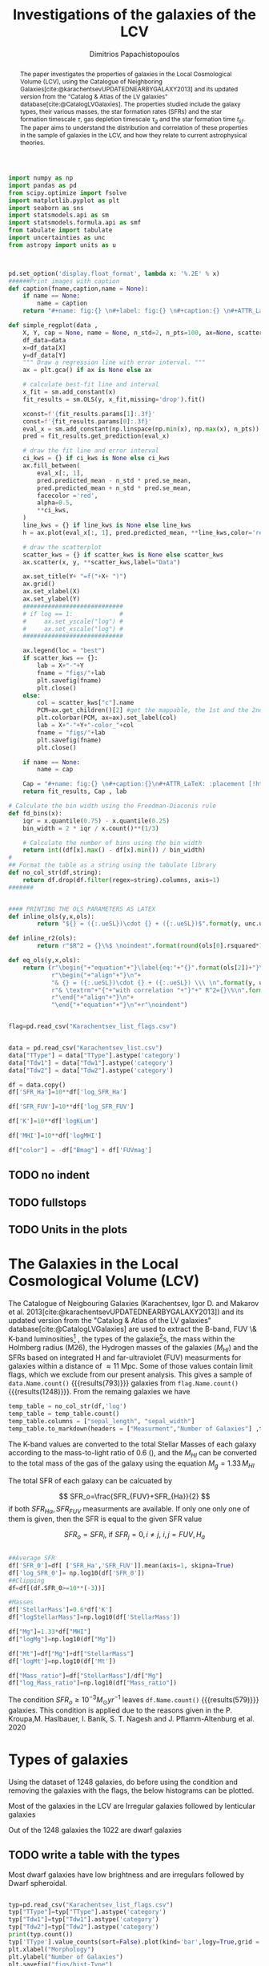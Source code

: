 #+title:Investigations of the galaxies of the LCV
#+author: Dimitrios Papachistopoulos
#+PROPERTY: header-args :lang python :eval python :exports results :tangle final.py :results value drawer :session main

:latex_prop:
#+OPTIONS: toc:nil
#+LaTeX_CLASS_OPTIONS: [a4paper,twocolumn]
#+LaTeX_HEADER: \usepackage{breakcites}
#+LaTeX_HEADER: \usepackage{paralist}
#+LaTeX_HEADER: \usepackage{amsmath}
#+LaTeX_HEADER: \usepackage{biblatex}
#+LaTeX_HEADER: \usepackage{hyperref}
#+LaTeX_HEADER: \usepackage{graphicx}
#+LaTeX_HEADER: \usepackage{caption}
#+LaTeX_HEADER: \usepackage{booktabs}
#+LaTeX_HEADER: \usepackage[T1]{fontenc}
#+LaTeX_HEADER: \usepackage{tgbonum}
#+LaTeX_HEADER: \let\itemize\compactitem
#+LaTeX_HEADER: \let\description\compactdesc
#+LaTeX_HEADER: \let\enumerate\compactenum
#+OPTIONS: tex:imagemagick
#+bibliography:./bibl/bibliography/bibliography.bib
:end:

#+begin_src python :results none
import numpy as np
import pandas as pd
from scipy.optimize import fsolve
import matplotlib.pyplot as plt
import seaborn as sns
import statsmodels.api as sm
import statsmodels.formula.api as smf
from tabulate import tabulate
import uncertainties as unc
from astropy import units as u



pd.set_option('display.float_format', lambda x: '%.2E' % x)
######Print images with caption
def caption(fname,caption,name = None):
    if name == None:
        name = caption
    return "#+name: fig:{} \n#+label: fig:{} \n#+caption:{} \n#+ATTR_LaTeX: :placement [!htpb]\n[[./{}.png]]".format(caption,name,name,fname)

def simple_regplot(data ,
    X, Y, cap = None, name = None, n_std=2, n_pts=100, ax=None, scatter_kws=None, line_kws=None, ci_kws=None):
    df_data=data
    x=df_data[X]
    y=df_data[Y]
    """ Draw a regression line with error interval. """
    ax = plt.gca() if ax is None else ax

    # calculate best-fit line and interval
    x_fit = sm.add_constant(x)
    fit_results = sm.OLS(y, x_fit,missing='drop').fit()

    xconst=f'{fit_results.params[1]:.3f}'
    const=f'{fit_results.params[0]:.3f}'
    eval_x = sm.add_constant(np.linspace(np.min(x), np.max(x), n_pts))
    pred = fit_results.get_prediction(eval_x)

    # draw the fit line and error interval
    ci_kws = {} if ci_kws is None else ci_kws
    ax.fill_between(
        eval_x[:, 1],
        pred.predicted_mean - n_std * pred.se_mean,
        pred.predicted_mean + n_std * pred.se_mean,
        facecolor ='red',
        alpha=0.5,
        ,**ci_kws,
    )
    line_kws = {} if line_kws is None else line_kws
    h = ax.plot(eval_x[:, 1], pred.predicted_mean, **line_kws,color='red',linestyle='dashed',label= Y+"="+xconst+X+"+"+const)

    # draw the scatterplot
    scatter_kws = {} if scatter_kws is None else scatter_kws
    ax.scatter(x, y, **scatter_kws,label="Data")

    ax.set_title(Y+ "=f("+X+ ")")
    ax.grid()
    ax.set_xlabel(X)
    ax.set_ylabel(Y)
    ############################
    # if log == 1:             #
    #     ax.set_yscale("log") #
    #     ax.set_xscale("log") #
    ############################

    ax.legend(loc = "best")
    if scatter_kws == {}:
        lab = X+"-"+Y
        fname = "figs/"+lab
        plt.savefig(fname)
        plt.close()
    else:
        col = scatter_kws["c"].name
        PCM=ax.get_children()[2] #get the mappable, the 1st and the 2nd are the x and y axes
        plt.colorbar(PCM, ax=ax).set_label(col)
        lab = X+"-"+Y+"-color_"+col
        fname = "figs/"+lab
        plt.savefig(fname)
        plt.close()

    if name == None:
        name = cap

    Cap = "#+name: fig:{} \n#+caption:{}\n#+ATTR_LaTeX: :placement [!htpb] \n[[./{}.png]]".format(name,cap,fname)
    return fit_results, Cap , lab

# Calculate the bin width using the Freedman-Diaconis rule
def fd_bins(x):
    iqr = x.quantile(0.75) - x.quantile(0.25)
    bin_width = 2 * iqr / x.count()**(1/3)

    # Calculate the number of bins using the bin width
    return int((df[x].max() - df[x].min()) / bin_width)
#
## Format the table as a string using the tabulate library
def no_col_str(df,string):
    return df.drop(df.filter(regex=string).columns, axis=1)
#######


#### PRINTING THE OLS PARAMETERS AS LATEX
def inline_ols(y,x,ols):
        return "${} = ({:.ueSL})\cdot {} + ({:.ueSL})$".format(y, unc.ufloat(ols[0].params[1], ols[0].bse[1]), x, unc.ufloat(ols[0].params[0], ols[0].bse[0]))

def inline_r2(ols):
        return r"$R^2 = {}\%$ \noindent".format(round(ols[0].rsquared*100))

def eq_ols(y,x,ols):
    return (r"\begin{"+"equation"+"}\label{eq:"+"{}".format(ols[2])+"}\n"+
            r"\begin{"+"align"+"}\n"+
            "& {} = ({:.ueSL})\cdot {} + ({:.ueSL}) \\\ \n".format(y, unc.ufloat(ols[0].params[1], ols[0].bse[1]), x, unc.ufloat(ols[0].params[0], ols[0].bse[0]))+
            r"& \textrm"+"{"+"with correlation "+"}"+" R^2={}\%\n".format(round(ols[0].rsquared*100))+
            r"\end{"+"align"+"}\n"+
            "\end{"+"equation"+"}\n"+r"\noindent")
#+end_src


#+begin_src python :results none

flag=pd.read_csv("Karachentsev_list_flags.csv")


data = pd.read_csv("Karachentsev_list.csv")
data["TType"] = data["TType"].astype('category')
data["Tdw1"] = data["Tdw1"].astype('category')
data["Tdw2"] = data["Tdw2"].astype('category')

df = data.copy()
df['SFR_Ha']=10**df['log_SFR_Ha']

df['SFR_FUV']=10**df['log_SFR_FUV']

df['K']=10**df['logKLum']

df['MHI']=10**df['logMHI']

df["color"] = -df["Bmag"] + df['FUVmag']
#+end_src
** TODO no indent
** TODO fullstops
** TODO Units in the plots

#+begin_abstract
The paper investigates the properties of galaxies in the Local Cosmological Volume (LCV), using the Catalogue of Neighboring Galaxies[cite:@karachentsevUPDATEDNEARBYGALAXY2013] and its updated version from the "Catalog & Atlas of the LV galaxies" database[cite:@CatalogLVGalaxies]. The properties studied include the galaxy types, their various masses, the star formation rates (SFRs) and the star formation timescale $\tau$, gas depletion timescale $\tau_g$ and the star formation time $t_{sf}$. The paper aims to understand the distribution and correlation of these properties in the sample of galaxies in the LCV, and how they relate to current astrophysical theories.
#+end_abstract

* The Galaxies in the Local Cosmological Volume (LCV)

The Catalogue of Neigbouring Galaxies (Karachentsev, Igor D. and Makarov  et al. 2013[cite:@karachentsevUPDATEDNEARBYGALAXY2013]) and its updated version from the "Catalog & Atlas of the LV galaxies" database[cite:@CatalogLVGalaxies]  are used to extract the B-band, FUV \& K-band luminosities[fn:2] , the types of the galaxie[fn:1]s, the mass within the Holmberg radius (M26), the Hydrogen masses of the galaxies ($M_{HI}$) and the SFRs based on integrated  H and far-ultraviolet (FUV) measurments for galaxies within a distance of $\approx 11$ Mpc. Some of those values contain limit flags, which we exclude from our present analysis. This gives a sample of src_python[]{data.Name.count()} {{{results(793)}}} galaxies from src_python[]{flag.Name.count()} {{{results(1248)}}}. From the remaing galaxies we have

#+begin_src python
temp_table = no_col_str(df,'log')
temp_table = temp_table.count()
temp_table.columns = ["sepal_length", "sepal_width"]
temp_table.to_markdown(headers = ["Measurment","Number of Galaxies"] ,tablefmt= "orgtbl")
#+end_src

#+RESULTS:
:results:
| Measurment | Number of Galaxies |
|------------+--------------------|
| Name       |                793 |
| FUVmag     |                687 |
| TType      |                793 |
| Tdw1       |                580 |
| Tdw2       |                568 |
| Bmag       |                790 |
| SFR_Ha     |                566 |
| SFR_FUV    |                688 |
| K          |                789 |
| MHI        |                643 |
| color      |                686 |
:end:


The K-band values are converted to the total Stellar Masses of each galaxy according to the mass-to-light ratio of 0.6 (\cite{lelliSPARCMASSMODELS2016}), and the $M_{HI}$ can be converted to the total mass of the gas of the galaxy using the equation $M_g=1.33\,M_{HI}$

The total SFR of each galaxy can be calcuated by

$$
    SFR_o=\frac{SFR_{FUV}+SFR_{Ha}}{2}
$$
\noindent
if both $SFR_{H\alpha},SFR_{FUV}$ measurments are available. If only one only one of them is given, then the SFR is equal to the given SFR value


$$
    SFR_o=SFR_i,\ \text{if } SFR_j=0,i\neq j,\ i,j=FUV, H_a
$$

#+begin_src python :results none

##Average SFR
df['SFR_0']=df[ ['SFR_Ha','SFR_FUV']].mean(axis=1, skipna=True)
df['log_SFR_0']= np.log10(df['SFR_0'])
##Clipping
df=df[(df.SFR_0>=10**(-3))]

#Masses
df['StellarMass']=0.6*df['K']
df["logStellarMass"]=np.log10(df['StellarMass'])

df["Mg"]=1.33*df["MHI"]
df["logMg"]=np.log10(df["Mg"])

df["Mt"]=df["Mg"]+df["StellarMass"]
df['logMt']=np.log10(df['Mt'])

df["Mass_ratio"]=df["StellarMass"]/df["Mg"]
df["log_Mass_ratio"]=np.log10(df["Mass_ratio"])

#+end_src

The condition $SFR_o\geq 10^{-3}M_\odot yr^{-1}$ leaves src_python[]{df.Name.count()} {{{results(579)}}}
galaxies. This condition is applied due to the reasons given in the P. Kroupa,M. Haslbauer, I. Banik, S. T. Nagesh and J. Pflamm-Altenburg et al. 2020 \cite{kroupaConstraintsStarFormation2020}

* Types of galaxies

Using the dataset of 1248 galaxies, do before using the condition and removing the galaxies with the flags, the below histograms can be plotted.

Most of the galaxies in the LCV are Irregular galaxies followed by lenticular galaxies

Out of the 1248 galaxies the 1022 are dwarf galaxies

** TODO write a table with the types

Most dwarf galaxies have low brightness and are irregulars followed by Dwarf spheroidal.

#+begin_src python :results none

typ=pd.read_csv("Karachentsev_list_flags.csv")
typ["TType"]=typ["TType"].astype('category')
typ["Tdw1"]=typ["Tdw1"].astype('category')
typ["Tdw2"]=typ["Tdw2"].astype('category')
print(typ.count())
typ['TType'].value_counts(sort=False).plot(kind='bar',logy=True,grid = 'True')
plt.xlabel("Morphology")
plt.ylabel("Number of Galaxies")
plt.savefig("figs/hist-Type")
plt.close()
#+end_src
#+caption: The classification by de Vaucouleurs et al. (1991) is used for the morphology of the galaxies
#+name: Types of galaxies
[[./figs/hist-Type.png]]

#+begin_src python :results none
typ['Tdw1'].value_counts(sort=False).plot(kind='bar', logy=True,grid = 'True')
plt.xlabel("Dwarf galaxy morphology")
plt.ylabel("Number of Galaxies")
plt.savefig("figs/hist-Tdw1")
plt.close()

#+end_src
#+caption: Dwarf galaxy morphology
#+name: Types of dwarf galaxies
[[./figs/hist-Tdw1.png]]

#+begin_src python  :results none
typ['Tdw2'].value_counts(sort=False).plot(kind='bar', logy=True,grid = 'True')
plt.xlabel("Dwarf galaxy surface brightness morphology")
plt.ylabel("Number of Galaxies")
plt.savefig("figs/hist-Tdw2")
plt.close()
#+end_src
#+caption: Dwarf galaxy surface brightness morphology, where: H = high; N = normal; L = low; X = extremely low.
#+name: Types of dwarf galaxies brightness
[[./figs/hist-Tdw2.png]]


* Delayed-$\tau$ model

According to P. Kroupa et al. 2020[cite:@kroupaConstraintsStarFormation2020] current star formation rates of galaxies can be described by the 'delayed-$\tau$' model as


\begin{equation} \label{eq:SFR}
SFR_{0,del}=\frac{A_{del}xe^{-x}}{\tau},\text{ where } x=\frac{t_{sf}}{\tau}
\end{equation}

\noindent
where $\tau$ is the star formation time-scale,  $t_{sf}$ is the real time of star formation in a given galaxy and $A_{del}$ a normalization constant.

The average SFR is

\begin{equation}\label{eq:av_SFR-x}
\overline{SFR_{del}}=\frac{A_{del}}{t_{sf}}[1-(1+x)e^{-x}]
\end{equation}
and can also be defined by the present day stellar mass

\begin{equation}\label{eq:av_SFR M*}
    \overline{SFR}=\frac{\zeta M_*}{t_{sf}}
\end{equation}
where $\zeta$ accommodates for mass-loss through stella evolution and $\zeta\approx 1.3$

This is a system of 2 equations and 3 variables, since A_{del} has never been calculated

** Constant $t_{sf}$
The observed ages of galactic discs are $t_{sf}\approx 12$ Gyr[cite:@knoxSurveyCoolWhite1999], so assuming an approximation of $t_{sf}=12.5$ Gyr, the $\overline{SFR_{del}}$ can be calcuated, from the equation (\ref{eq:av_SFR M*}).

#+begin_src python :results none

###Constant tsf
dts=df.copy()
tsf=12.5*10**9
zeta=1.3

dts['av_SFR']=dts['StellarMass']*1.3/(12.5*10**9)
dts['log_av_SFR']=np.log10(dts['av_SFR'])

dts['ratio']=dts['av_SFR']/dts['SFR_0']
dts['log_ratio']=np.log10(dts['ratio'])

#+end_src

After that the equation of ratio



\begin{equation} \label{eq:ratio}
    \frac{\overline{SFR_{del}}}{SFR_{0,del}}=\frac{e^x-x-1}{x^2}
\end{equation}

can be solved numerically for $x$ and using the equations (\Ref{eq:SFR}) and (\Ref{eq:av_SFR-x}) the $A_{del}$ and $\tau$ of each galaxy are found.

#+begin_src python :results none
def sfrx(z):
    x =max(0,z)

    ratio=dts.loc[i]['ratio']

    #f=ratio-(np.exp(x)-np.abs(x)-1)/x**2
    f=ratio-(np.exp(x)-x-1)/x**2
    return f


for i in dts.index:
    #for i in dts.index:
    z = fsolve(sfrx,3.0)
    dts.at[i,'x_tsf']=(z)

dts["log_x_tsf"]=np.log10(dts["x_tsf"])
#+end_src

#+begin_src python
dts['tau']=tsf/dts['x_tsf']
dts["log_tau"]=np.log10(dts["tau"])

dts["A_tsf"]=dts["av_SFR"]*tsf/(1-(1+dts["x_tsf"])*np.exp(-dts['x_tsf']))
dts["log_A_tsf"] = np.log10(dts["A_tsf"])
dts[["A_tsf","tau","x_tsf"]].describe(include='all').round(3).to_markdown(tablefmt= "orgtbl")

#+end_src

#+RESULTS:
:results:
|       |       A_tsf |         tau | x_tsf |
|-------+-------------+-------------+-------|
| count |         578 |         579 |   579 |
| mean  | 2.24715e+12 | 1.08958e+11 | 1.853 |
| std   | 3.93675e+13 | 1.04132e+12 | 1.476 |
| min   | 2.47798e+07 | 1.93205e+09 | 0.001 |
| 25%   | 1.40573e+08 | 4.18098e+09 | 0.565 |
| 50%   | 6.83764e+08 | 7.79265e+09 | 1.604 |
| 75%   | 5.70379e+09 | 2.21327e+10 |  2.99 |
| max   | 9.10088e+14 | 2.23774e+13 |  6.47 |
:end:

#+begin_src python 
fname = "figs/x-A_tsf"
dts.plot(kind='scatter', x='x_tsf', y='A_tsf',c= "logMt")
plt.xscale('log')
plt.yscale('log')
plt.grid()
plt.savefig(fname)
plt.close()
caption(fname,"$A_{del} = f(x)$ for constant t_{sf}")
#+end_src

#+RESULTS:
:results:
#+name: fig:$A_{del} = f(x)$ for constant t_{sf}
#+label: fig:$A_{del} = f(x)$ for constant t_{sf}
#+caption:$A_{del} = f(x)$ for constant t_{sf}
#+ATTR_LaTeX: :placement [!htpb]
[[./figs/x-A_tsf.png]]
:end:

#+begin_src python
fname = "figs/T-A_tsf"
dts.plot(kind='scatter', x='tau', y="A_tsf", c= "logMt")
plt.xscale('log')
plt.yscale('log')
plt.savefig(fname)
plt.close()
caption(fname,r"$A_{del} = f(\tau)$ for constant t_{sf}")
#+end_src

#+RESULTS:
:results:
#+name: fig:$A_{del} = f(\tau)$ for constant t_{sf}
#+label: fig:$A_{del} = f(\tau)$ for constant t_{sf}
#+caption:$A_{del} = f(\tau)$ for constant t_{sf}
#+ATTR_LaTeX: :placement [!htpb]
[[./figs/T-A_tsf.png]]
:end:

#+begin_src python
A_tsf_Mt = simple_regplot(dts,"logMt","log_A_tsf",scatter_kws={"c": dts["x_tsf"]}, cap = r"Total Mass $M_t$ - $A_{del}|_{t_{sf}}$" ,name = "A_tsf_Mt")
A_tsf_Mt[1]

#+end_src

#+RESULTS:
:results:
#+name: fig:A_tsf_Mt
#+caption:Total Mass $M_t$ - $A_{del}|_{t_{sf}}$
#+ATTR_LaTeX: :placement [!htpb]
[[./figs/logMt-log_A_tsf-color_x_tsf.png]]
:end:
#+begin_src python
eq_ols("$log(A_{del}|_t_{sf})","$log(M_t)$",  A_tsf_Mt)
#+end_src

#+RESULTS:
:results:
\begin{equation}\label{eq:logMt-log_A_tsf-color_x_tsf}
\begin{align}
& $log(A_{del}|_t_{sf}) = (9.6(4) \times 10^{-1})\cdot $log(M_t)$ + (8(4) \times 10^{-1}) \\
& \textrm{with correlation } R^2=48\%
\end{align}
\end{equation}
\noindent
:end:

** Constant $\tau$

#+begin_src python :results none

###Constant tau
dtau=df.copy()
tau=3.5*10**9
zeta=1.3

dtau["z"]=zeta*dtau["StellarMass"]/tau
#+end_src

Assuming for an constant $\tau=3.5$ Gyr, we cannot use the same $\overline{SFR}$ since it depends on $t_{sf}$. Using the equations~(\Ref{eq:av_SFR M*}) and (\Ref{eq:ratio})

$$
    \frac{\overline{SFR_{del}}}{SFR_{0,del}}=\frac{e^x-x-1}{x^2}\Leftrightarrow \frac{e^x-x-1}{x}=\frac{\zeta M_*}{SFR\cdot\tau}
$$

using this equation $x$ and $A_{del}$ can be calculated numerically.

#+begin_src python :results none
def sfrx(var):
    x = max(13e-9,var)

    cons=dtau.loc[i]["z"]
    SFR=dtau.loc[i]['SFR_0']


    #f=ratio-(np.exp(x)-np.abs(x)-1)/x**2
    f=cons/SFR-(np.exp(x)-x-1)/x
    return f

for i in dtau.index:

    #for i in df.index:
    solution = fsolve(sfrx,3.0)
    dtau.at[i,'x_tau']=solution
dtau["log_x_tau"]=np.log10(dtau.x_tau)
#+end_src

#+begin_src python :results none
dtau["tsf"]=dtau['x_tau']*tau
dtau["log_tsf"]=np.log10(dtau.tsf)
dtau["av_SFR"]=dtau.z/dtau.x_tau
dtau['ratio']=dtau.av_SFR/dtau.SFR_0
dtau['A_tau']=tau*dtau['SFR_0']*np.exp(dtau.x_tau)/dtau.x_tau
dtau["log_A_tau"]=np.log10(dtau.A_tau)
#+end_src

#+begin_src python
dtau[["A_tau","x_tau","tsf"]].describe(include='all').to_markdown(tablefmt = "orgtbl")
#+end_src

#+RESULTS:
:results:
|       |       A_tau |    x_tau |         tsf |
|-------+-------------+----------+-------------|
| count |         579 |      579 |         579 |
| mean  | 4.58667e+09 |  2.54057 | 8.89201e+09 |
| std   | 1.49896e+10 | 0.956554 | 3.34794e+09 |
| min   | 9.87003e+06 | 0.406787 | 1.42376e+09 |
| 25%   | 6.50497e+07 |  1.87165 | 6.55079e+09 |
| 50%   | 2.36667e+08 |  2.43871 |  8.5355e+09 |
| 75%   | 1.11526e+09 |  3.07972 |  1.0779e+10 |
| max   |  1.0577e+11 |  5.77102 | 2.01986e+10 |
:end:

#+begin_src python  
fname = "figs/x-A_tau"
dtau.plot(kind='scatter', x='x_tau', y='A_tau',c= "logMt")
plt.xscale('log')
plt.yscale('log')
plt.grid()
plt.savefig(fname)
plt.close()

caption(fname,r"$A_{del} = f(x)$ for constant $\tau$")
#+end_src

#+RESULTS:
:results:
#+name: fig:$A_{del} = f(x)$ for constant $\tau$
#+label: fig:$A_{del} = f(x)$ for constant $\tau$
#+caption:$A_{del} = f(x)$ for constant $\tau$
#+ATTR_LaTeX: :placement [!htpb]
[[./figs/x-A_tau.png]]
:end:


#+begin_src python
fname = "figs/T-A_tau"
dtau.plot(kind='scatter', x='tsf', y='A_tau',c= "logMt")
plt.xscale('log')
plt.yscale('log')
plt.savefig(fname)
plt.close()

caption(fname,r"$A_{del} = f(t_{sf})$ for constant $\tau$")
#+end_src

#+RESULTS:
:results:
#+name: fig:$A_{del} = f(t_{sf})$ for constant $\tau$
#+label: fig:$A_{del} = f(t_{sf})$ for constant $\tau$
#+caption:$A_{del} = f(t_{sf})$ for constant $\tau$
#+ATTR_LaTeX: :placement [!htpb]
[[./figs/T-A_tau.png]]
:end:

#+begin_src python
A_tau_Mt = simple_regplot(dtau,"logStellarMass","log_A_tau",scatter_kws={"c": dtau["x_tau"]}, cap = r"Total Mass $M_t$ - $A_{del}|_{\tau}$", name = "A_tau_Mt")
A_tau_Mt[1]

#+end_src

#+RESULTS:
:results:
#+name: fig:A_tau_Mt
#+caption:Total Mass $M_t$ - $A_{del}|_{\tau}$
#+ATTR_LaTeX: :placement [!htpb]
[[./figs/logStellarMass-log_A_tau-color_x_tau.png]]
:end:
#+begin_src python
eq_ols(r"$log(A_{del}|_\tau)", "$log(M_t)$", A_tau_Mt)
#+end_src

#+RESULTS:
:results:
\begin{equation}\label{eq:logStellarMass-log_A_tau-color_x_tau}
\begin{align}
& $log(A_{del}|_\tau) = (8.74(12) \times 10^{-1})\cdot $log(M_t)$ + (1.31(10) \times 10^{0}) \\
& \textrm{with correlation } R^2=90\%
\end{align}
\end{equation}
\noindent
:end:

** Comparing the two results

#+begin_src python :results none
dp=pd.merge(dtau[["Name","A_tau","log_A_tau", "x_tau", "tsf"]], dts, on = 'Name')
dp["log_x_tau"]=np.log10(dp["x_tau"])
dp["log_x_tsf"]=np.log10(dp["x_tsf"])
dp["log_tau"]=np.log10(dp["tau"])
dp["log_tsf"]=np.log10(dp["tsf"])
#+end_src

*** Comparing the $x$'s


Comparing the two different results for x, we see that the $x|_\tau$ has a lower $\sigma$

#+begin_src python

dp[["x_tau","x_tsf"]].describe(include = 'all').to_latex(position = "hc")

#+end_src

#+RESULTS:
:results:
\begin{table}[hc]
\centering
\begin{tabular}{lrr}
\toprule
{} &    x\_tau &    x\_tsf \\
\midrule
count & 5.79E+02 & 5.79E+02 \\
mean  & 2.54E+00 & 1.85E+00 \\
std   & 9.57E-01 & 1.48E+00 \\
min   & 4.07E-01 & 5.59E-04 \\
25\%   & 1.87E+00 & 5.65E-01 \\
50\%   & 2.44E+00 & 1.60E+00 \\
75\%   & 3.08E+00 & 2.99E+00 \\
max   & 5.77E+00 & 6.47E+00 \\
\bottomrule
\end{tabular}
\end{table}
:end:

#+begin_src python

fname="figs/Comparing_the_x_Mt"

plt.scatter(data = dtau, y = "x_tau", x = "Mt", label=r"$\tau$=3.5 Gyr")
plt.scatter(data = dts, y = "x_tsf", x = "Mt",alpha=0.5,label="$t_{sf}$=12.5 Gyr")

plt.xscale('log')
plt.yscale('log')
plt.ylabel('x')
plt.xlabel('Mt')
plt.legend(loc='upper right')
plt.grid()
plt.savefig(fname)
plt.close()
caption(fname,"Comparing the two x's, According to their total masses")
#+end_src

#+RESULTS:
:results:
#+name: fig:Comparing the two x's, According to their total masses
#+label: fig:Comparing the two x's, According to their total masses
#+caption:Comparing the two x's, According to their total masses
#+ATTR_LaTeX: :placement [!htpb]
[[./figs/Comparing_the_x_Mt.png]]
:end:
#+begin_src python

fname="figs/x_tau-Mt-color"

dtau.plot.scatter(x = "Mt",y = "x_tau", c = "color")
plt.xscale('log')
plt.yscale('log')
plt.grid()
plt.savefig(fname)
plt.close()
caption(fname,r"$x|_\tau=f(M_t)$, with their color index")
#+end_src

#+RESULTS:
:results:
#+name: fig:$x|_\tau=f(M_t)$, with their color index
#+label: fig:$x|_\tau=f(M_t)$, with their color index
#+caption:$x|_\tau=f(M_t)$, with their color index
#+ATTR_LaTeX: :placement [!htpb]
[[./figs/x_tau-Mt-color.png]]
:end:

#+begin_src python :results none
x_comp=simple_regplot(dp,'x_tsf','x_tau',cap = "Comparing the two x")
x_comp_Mt=simple_regplot(dp,'x_tsf','x_tau',scatter_kws={"c":dp["logMt"]},cap = "Comparing the two x, according to their total mass")
x_comp_tt=simple_regplot(dp,'x_tsf','x_tau',scatter_kws={"c":dp["TType"]},cap = "Comparing the two x, according to their type")
x_comp_col=simple_regplot(dp,'x_tsf','x_tau',scatter_kws={"c":dp["color"]},cap = "Comparing the two x, according to their color index")
#+end_src

#+begin_src python
x_comp_Mt[1]
#+end_src

#+RESULTS:
:results:
#+name: fig:Comparing the two x, according to their total mass
#+caption:Comparing the two x, according to their total mass
#+ATTR_LaTeX: :placement [!htpb]
[[./figs/x_tsf-x_tau-color_logMt.png]]
:end:

#+begin_src python
x_comp_tt[1]
#+end_src

#+RESULTS:
:results:
#+name: fig:Comparing the two x, according to their type
#+caption:Comparing the two x, according to their type
#+ATTR_LaTeX: :placement [!htpb]
[[./figs/x_tsf-x_tau-color_TType.png]]
:end:

#+begin_src python
x_comp_col[1]
#+end_src

#+RESULTS:
:results:
#+name: fig:Comparing the two x, according to their color index
#+caption:Comparing the two x, according to their color index
#+ATTR_LaTeX: :placement [!htpb]
[[./figs/x_tsf-x_tau-color_color.png]]
:end:

The two results are interrelated through the equation:
#+begin_src python
eq_ols(r"x|_\tau", "x|_{tsf}" , x_comp)
#+end_src

#+RESULTS:
:results:
\begin{equation}\label{eq:x_tsf-x_tau}
\begin{align}
& x|_\tau = (6.30(6) \times 10^{-1})\cdot x|_{tsf} + (1.374(15) \times 10^{0}) \\
& \textrm{with correlation } R^2=94\%
\end{align}
\end{equation}
\noindent
:end:

and from the plots the following conclusions can be drawn:

1. The galaxies with a higher total mass deviate less from the linear fit and are older.
1. The younger galaxies are mainly later types of galaxies
1. For lower x's, the galaxies have a lower color index which indicates that they are younger. So the values are inline with the experimental values.

*** Comparing the normalization constants

#+begin_src  python 
#Comparing the 2 results
fname="figs/Comparing_the_A_x"
plt.scatter(data = dtau, x = "x_tau", y = "A_tau", label=r"$\tau$=3.5 Gyr")
plt.scatter(data = dts, x = "x_tsf", y = "A_tsf",alpha=0.5,label="$t_{sf}$=12.5 Gyr")
plt.xscale('log')
plt.yscale('log')
plt.xlabel('x')
plt.ylabel('A_del')
plt.legend(loc='upper right')
plt.grid()
plt.savefig(fname)
plt.close()
caption(fname,"Comparing the two A_{del}")
#+end_src

#+RESULTS:
:results:
#+name: fig:Comparing the two A_{del}
#+label: fig:Comparing the two A_{del}
#+caption:Comparing the two A_{del}
#+ATTR_LaTeX: :placement [!htpb]
[[./figs/Comparing_the_A_x.png]]
:end:


#+begin_src python
fname = "figs/A_tau-A_tsf_colo_X"
dp.plot.scatter(x = "A_tsf",
                y = "A_tau",
                c = "x_tsf", grid = True)
plt.xscale('log')
plt.yscale('log')
plt.savefig(fname)
plt.close()
caption(fname, "Comparison of the 2 A_{del}s according to their $x$")

#+end_src

#+RESULTS:
:results:
#+name: fig:Comparison of the 2 A_{del}s according to their $x$
#+label: fig:Comparison of the 2 A_{del}s according to their $x$
#+caption:Comparison of the 2 A_{del}s according to their $x$
#+ATTR_LaTeX: :placement [!htpb]
[[./figs/A_tau-A_tsf_colo_X.png]]
:end:
#+begin_src python
fname = "figs/A_tau-A_tsf_Mt"
dp.plot.scatter(x = "A_tsf",
                y = "A_tau",
                c = "logMt", grid = True)
plt.xscale('log')
plt.yscale('log')
plt.savefig(fname)
plt.close()
caption(fname, "Comparison of the 2 A_{del}s according to their total masses")

#+end_src

#+RESULTS:
:results:
#+name: fig:Comparison of the 2 A_{del}s according to their total masses
#+label: fig:Comparison of the 2 A_{del}s according to their total masses
#+caption:Comparison of the 2 A_{del}s according to their total masses
#+ATTR_LaTeX: :placement [!htpb]
[[./figs/A_tau-A_tsf_Mt.png]]
:end:

For high $x$ and high masses the two A_{del}s have a high correlation. Specifically:
1. For high $x$ the $A_{del}|_{\tau}-A_{del}|_{t_{sf}}$ plot follows a $y=x$ trend, which means that for older stars and stars with a low star formation timescale $\tau$, the normalization constant is the same despite the method used to calculate it.
1. The same is true for more massive galaxies, since they deviate less from the $y=x$ line

*** Trying to make the A_{del} cloud more compact

Having found $x|_{t_sf}$ and $x|_{\tau}$ we can find a relation between these two values

#+begin_src python
dcl = dp.copy()

fname = "figs/A_tau-A_tsf_Mt"
dp.plot.scatter(x = "A_tsf",
                y = "A_tau",
                c = "logMt", grid = True)
plt.xscale('log')
plt.yscale('log')
plt.savefig(fname)
plt.close()
caption(fname, "Comparison of the 2 A_{del}s according to their total masses")


#+end_src

#+RESULTS:
:results:
#+name: fig:Comparison of the 2 A_{del}s according to their total masses
#+label: fig:Comparison of the 2 A_{del}s according to their total masses
#+caption:Comparison of the 2 A_{del}s according to their total masses
#+ATTR_LaTeX: :placement [!htpb]
[[./figs/A_tau-A_tsf_Mt.png]]
:end:


** Int SFR to find the A_del

If we integrate equation (\ref{eq:SFR}) we get:


\begin{equation}\label{eq:int SFR}
\begin{align}
\int^{t_{sf}}_0 SFR_{del} dt_{sf}&=\int^{t_{sf}}_0 \frac{A_{del}t_{sf}e^{-t_{sf}/\tau}}{\tau^2} dt_{sf}\\
\zeta\cdot M_*&=-A_{del} \frac{{\left(t_{\mathit{sf}} \tau + \tau^{2}\right)} e^{\left(-\frac{t_{\mathit{sf}}}{\tau}\right)}}{\tau^{2}}+A_{del}\\
\zeta\cdot M_*&=-A_{del}\frac{\tau^2(x+1)e^{-x}}{\tau^2}+A_{del}\\
\zeta\cdot M_*& = A_{del}(1-(x+1)e^{-x})\\
A_{del}&=\zeta\cdot M_*\frac{e^x}{e^x-x-1}
\end{align}
\end{equation}

The integral $\int SFR dt=$ The total mass that is turned into stars. But during the evolution of the stars, the stars spew mass to Interstellar space, so the galaxies lose mass during this process. So the observed Stellar Mass M_* is smaller than the total mass turned into Stellar Mass.

The constant $\zeta$ accommodates for this mass-loss and, as discussed earlier, we can assume a conservative value of 1.3 for the galaxies in the LCV.

#+begin_src python
dcl['const_tsf']=np.exp(dcl.x_tsf)/(np.exp(dcl.x_tsf)-dcl.x_tsf-1)
dcl['const_tau']=np.exp(dcl.x_tau)/(np.exp(dcl.x_tau)-dcl.x_tsf-1)
dcl['A_theor_tsf']=dcl['StellarMass']*dcl.const_tsf
dcl['A_theor_tau']=dcl['StellarMass']*dcl.const_tau
dcl["log_A_theor_tsf"]=np.log10(dcl["A_theor_tsf"])
dcl["log_A_theor_tau"]=np.log10(dcl["A_theor_tau"])

fname = "figs/A_theor_tau-M*"
dcl.plot.scatter(x = "A_theor_tsf",
                y = "A_theor_tau",
                c = "x_tau",
                grid = True)
plt.xscale('log')
plt.yscale('log')
plt.savefig(fname)
plt.close()
caption(fname, "Comparison of the 2 A_{del}s according to their total masses")
#+end_src

#+RESULTS:
:results:
#+name: fig:Comparison of the 2 A_{del}s according to their total masses
#+label: fig:Comparison of the 2 A_{del}s according to their total masses
#+caption:Comparison of the 2 A_{del}s according to their total masses
#+ATTR_LaTeX: :placement [!htpb]
[[./figs/A_theor_tau-M*.png]]
:end:

#+begin_src python
A_theor_tau_StellarMass_log=simple_regplot(dcl,"log_A_theor_tau","logStellarMass",scatter_kws={"c":dcl["x_tsf"]}, cap = r"Comparison of the A_del according to their Stellar Mass")
A_theor_tau_StellarMass_log[1]
#+end_src

#+RESULTS:
:results:
#+name: fig:Comparison of the A_del according to their Stellar Mass
#+caption:Comparison of the A_del according to their Stellar Mass
#+ATTR_LaTeX: :placement [!htpb]
[[./figs/log_A_theor_tau-logStellarMass-color_x_tsf.png]]
:end:

#+begin_src python
A_theor_A_exp_tau=simple_regplot(dcl,"log_A_theor_tau","log_A_tau",scatter_kws={"c":dcl["x_tsf"]}, cap = r"Comparison of the 2 $A_{del}|_{\tau=const.}$s (theoretical and experimental)", name = "A_theor_A_exp_tau")
A_theor_A_exp_tau[1]
#+end_src

#+RESULTS:
:results:
#+name: fig:A_theor_A_exp_tau
#+caption:Comparison of the 2 $A_{del}|_{\tau=const.}$s (theoretical and experimental)
#+ATTR_LaTeX: :placement [!htpb]
[[./figs/log_A_theor_tau-log_A_tau-color_x_tsf.png]]
:end:

#+begin_src python
A_theor_A_exp_tsf=simple_regplot(dcl,"log_A_theor_tsf","log_A_tsf",scatter_kws={"c":dcl["x_tsf"]}, cap = r"Comparison of the 2 $A_{del}|_{tsf=const.}$s (theoretical and experimental)", name = "A_theor_A_exp_tsf")
A_theor_A_exp_tsf[1]
#+end_src

#+RESULTS:
:results:
#+name: fig:A_theor_A_exp_tsf
#+caption:Comparison of the 2 $A_{del}|_{tsf=const.}$s (theoretical and experimental)
#+ATTR_LaTeX: :placement [!htpb]
[[./figs/log_A_theor_tsf-log_A_tsf-color_x_tsf.png]]
:end:


From the plots \cite{fig:A_theor_A_exp_tau} and \cite{fig:A_theor_A_exp_tsf} we get correlations of src_python{inline_r2(A_theor_A_exp_tau)} {{{results($R^2 = 91\%$ \noindent)}}} and src_python{inline_ols("A_{tsf}","A_{tsf,theor}",A_theor_A_exp_tau)} {{{results($A_{tsf} = (8.97(12) \times 10^{-1})\cdot A_{tsf\,theor} + (1.02(10) \times 10^{0})$)}}}  so the theoretical values fit the experimental.

From the equations (\ref{eq:SFR}), (\ref{eq:av_SFR-x}) and (\ref{eq:int SFR}), the $SFR_{0,del}$ and the $\overline{SFR_{del}}$ are given by the equations:

\begin{equation} \label{eq:SFR final}
\begin{align}
SFR_{0,del}&=\zeta M_*\frac{e^x}{e^x-x-1}\frac{xe^{-x}}{\tau}\\
          &=\zeta M_*\frac{x}{\tau(e^x-x-1)}
\end{align}
\end{equation}


\begin{equation}\label{eq:av_SFR-x final}
\begin{align}
\overline{SFR_{del}}&=\zeta M_*\frac{e^x}{e^x-x-1}\frac{1}{t_{sf}}[1-(1+x)e^{-x}]\\
                   &=\zeta M_*\frac{e^x}{e^x-x-1}\frac{1}{t_{sf}}\frac{e^x-x-1}{e^x}\\
                   &=\zeta \frac{M_*}{t_{sf}}
\end{align}
\end{equation}

The new $\overline{SFR_{del}}$ is the same with the $\overline{SFR}$ of the equation (\ref{eq:av_SFR M*}).

#+begin_src python
t = np.linspace(0.1, 5, 900)
fname = "figs/SFR_avSFR"

plt.plot(t, t/(np.exp(t)-t-1), label = "$SFR_{0,del}$")
plt.plot(t, 1/t, label = "$\overline{SFR_{del}}$")
plt.legend(loc ="upper right")
plt.grid()
plt.xlabel("$t_{sf}$")
plt.ylabel("$SFR$")
plt.savefig(fname)
plt.close()

caption(fname, r"The $SFR_{0,del}$ and $\overline{SFR_{del}}$ for constant $\tau=1$ and $\zeta M_*=1$")
#+end_src

#+RESULTS:
:results:
#+name: fig:The $SFR_{0,del}$ and $\overline{SFR_{del}}$ for constant $\tau=1$ and $\zeta M_*=1$
#+label: fig:The $SFR_{0,del}$ and $\overline{SFR_{del}}$ for constant $\tau=1$ and $\zeta M_*=1$
#+caption:The $SFR_{0,del}$ and $\overline{SFR_{del}}$ for constant $\tau=1$ and $\zeta M_*=1$
#+ATTR_LaTeX: :placement [!htpb]
[[./figs/SFR_avSFR.png]]
:end:



** Calculating the $t_{sf}$ and $\tau$ for each galaxy

Having found an expression for the $A_{del}$, we have eliminated on out of the 3 variables and now the $t_{sf}$ and $\tau$ of each galaxy can be calcuated.

#+begin_src python :exports none
dsol = df.copy()
dsol.SFR_0.describe()
#+end_src

#+RESULTS:
:results:
count   5.79E+02
mean    1.54E-01
std     4.48E-01
min     1.02E-03
25%     3.67E-03
50%     1.28E-02
75%     6.91E-02
max     4.39E+00
Name: SFR_0, dtype: float64
:end:

#+begin_src python
def positive_constraint(vars):
    x = max(1e-11, vars[0])  # Ensures x is positive or zero
    y = max(1e-11, vars[1])  # Ensures y is positive or zero
    return x, y
def solved(var):

    cons = positive_constraint(var)
    tsf = cons[0]
    tau = cons[1]
    x = tsf/tau

    SFR=dsol.loc[i]["SFR_0"]
    Mstellar=dsol.loc[i]["StellarMass"]

    A = zeta*Mstellar*np.exp(x)/(np.exp(x)-(x)-1)

    f = np.zeros(2)

    #####################################################
    # f[0] = tau*SFR-A*x*np.exp(-x)                     #
    # f[1] = tsf*(np.exp(x)-x-1)*SFR-zeta*Mstellar*x**2 #
    #####################################################

    f[0] = SFR*tau*np.exp(x)-A*x
    f[1] = zeta*Mstellar*x**2/tsf/SFR-(np.exp(x)-x-1)
    return f

for i in dsol.index:

    #for i in dts.index:
    z = fsolve(solved,[9.6*10**9,3.5*10**9])
    dsol.at[i,'tsf']=z[0]
    dsol.at[i,'tau']=z[1]

dsol["x"]=dsol.tsf/dsol.tau

#+end_src

#+RESULTS:
:results:
:end:
#+begin_src python
def solved2(var):

    cons = positive_constraint(var)
    tsf = cons[0]
    tau = cons[1]
    x = tsf/tau

    SFR=dsol.loc[i]["SFR_0"]
    Mstellar=dsol.loc[i]["StellarMass"]

    A = zeta*Mstellar*np.exp(x)/(np.exp(x)-(x)-1)

    f = np.zeros(2)

    f[0] = tau*SFR-A*x*np.exp(-x)
    f[1] = tsf*(np.exp(x)-x-1)*SFR-zeta*Mstellar*x**2

    #####################################################
    # f[0] = SFR*tau*np.exp(x)-A*x                      #
    # f[1] = zeta*Mstellar*x**2/tsf/SFR-(np.exp(x)-x-1) #
    #####################################################
    return f

for i in dsol.index:

    #for i in dts.index:
    z = fsolve(solved2,[9.6*10**9,3.5*10**9])
    dsol.at[i,'tsf2']=z[0]
    dsol.at[i,'tau2']=z[1]

dsol["x2"]=dsol.tsf2/dsol.tau2

#+end_src

#+RESULTS:
:results:
:end:

#+begin_src python
dsol['tsfG'] = dsol.tsf/10**9
dsol['tauG'] = dsol.tau/10**9

fname = "figs/tsf-hist"
plt.hist(dsol["tsfG"],range=[0,20], bins =20)
plt.grid(True)
plt.xlabel("$t_{sf}$")
plt.ylabel("Number of Galaxies")
plt.savefig(fname)
plt.close()

caption(fname, "Histogram of t_{sf} from 0 to 20 Gyr")

#+end_src

#+RESULTS:
:results:
#+name: fig:Histogram of t_{sf} from 0 to 20 Gyr
#+label: fig:Histogram of t_{sf} from 0 to 20 Gyr
#+caption:Histogram of t_{sf} from 0 to 20 Gyr
#+ATTR_LaTeX: :placement [!htpb]
[[./figs/tsf-hist.png]]
:end:

#+begin_src python
dsol[["tsfG","tauG","x"]].describe(include='all').round(3).to_markdown(tablefmt= "orgtbl")
#+end_src

#+RESULTS:
:results:
|       |   tsfG |   tauG |     x |
|-------+--------+--------+-------|
| count |    579 |    579 |   579 |
| mean  |  9.047 |  3.429 | 2.548 |
| std   |  4.637 |  1.197 | 0.849 |
| min   |  1.307 |  1.262 | 0.642 |
| 25%   |  6.066 |  2.954 |  1.99 |
| 50%   |  8.238 |  3.297 | 2.467 |
| 75%   | 11.007 |  3.691 | 2.962 |
| max   | 62.635 | 27.605 | 9.487 |
:end:

#+begin_src python
dsol['tsfG2'] = dsol.tsf2/10**9
dsol['tauG2'] = dsol.tau2/10**9
dsol[["tsfG2","tauG2", "x2"]].describe(include='all').round(3).to_markdown(tablefmt= "orgtbl")
#+end_src

#+RESULTS:
:results:
|       |   tsfG2 |   tauG2 |    x2 |
|-------+---------+---------+-------|
| count |     579 |     579 |   579 |
| mean  |  27.005 |   9.848 | 2.743 |
| std   | 112.566 |  41.066 |     0 |
| min   |   0.523 |   0.191 | 2.738 |
| 25%   |   4.329 |   1.578 | 2.743 |
| 50%   |   7.345 |   2.678 | 2.743 |
| 75%   |  14.071 |    5.13 | 2.743 |
| max   | 1439.37 | 525.624 | 2.743 |
:end:
#+begin_src python
fname = "figs/tsf2-hist"
plt.hist(dsol["tsfG2"],range=[0,20], bins =20)
plt.grid(True)
plt.xlabel("$t_{sf}$")
plt.ylabel("Number of Galaxies")
plt.savefig(fname)
plt.close()

caption(fname, "Histogram of t_{sf} from 0 to 20 Gyr")

#+end_src

#+RESULTS:
:results:
#+name: fig:Histogram of t_{sf} from 0 to 20 Gyr
#+label: fig:Histogram of t_{sf} from 0 to 20 Gyr
#+caption:Histogram of t_{sf} from 0 to 20 Gyr
#+ATTR_LaTeX: :placement [!htpb]
[[./figs/tsf2-hist.png]]
:end:

#+begin_src python
fname = "figs/tsf_tsf2"
m = 1
for i in ["tsfG","tsfG2"]:
    plt.scatter(dsol[i], dsol["color"], label = "Method {}".format(m) )
    m=m+1
plt.xscale("log")
plt.xlabel(r"$t_{sf}$ Gyr")
plt.ylabel("Color index")
plt.legend(loc = "upper right")
plt.grid()
plt.savefig(fname)
plt.close()

caption(fname, r"Comparing the two $t_{sf}$")
#+end_src

#+RESULTS:
:results:
#+name: fig:Comparing the two $t_{sf}$
#+label: fig:Comparing the two $t_{sf}$
#+caption:Comparing the two $t_{sf}$
#+ATTR_LaTeX: :placement [!htpb]
[[./figs/tsf_tsf2.png]]
:end:


#+begin_src python
fname = "figs/tsf_tsf2"
m = 1
for i in ["tsfG","tau"]:
    plt.scatter(dsol[i], dsol["color"],label = "Method {}".format(m) )
    m=m+1
plt.xscale("log")
plt.xlabel(r"$t_{sf}$ Gyr")
plt.ylabel("Color index")
plt.legend(loc = "upper right")
plt.grid()
plt.savefig(fname)
plt.close()

caption(fname, r"Comparing the two $t_{sf}$")
#+end_src

#+RESULTS:
:results:
#+name: fig:Comparing the two $t_{sf}$
#+label: fig:Comparing the two $t_{sf}$
#+caption:Comparing the two $t_{sf}$
#+ATTR_LaTeX: :placement [!htpb]
[[./figs/tsf_tsf2.png]]
:end:
#+begin_src python
color_mass=simple_regplot(dsol,"logMt","color",scatter_kws={"c":dcl["tsf"]}, cap = r"Comparison of the 2 $A_{del}|_{tsf=const.}$s (theoretical and experimental)", name = "A_theor_A_exp_tsf")
color_mass[1]
#+end_src

#+RESULTS:
:results:
#+name: fig:A_theor_A_exp_tsf
#+caption:Comparison of the 2 $A_{del}|_{tsf=const.}$s (theoretical and experimental)
#+ATTR_LaTeX: :placement [!htpb]
[[./figs/logMt-color-color_tsf.png]]
:end:

*** [?]
+ Can we calculate/observe $\zeta$?
  + If not: for galaxies with extreme star-bursting and low-metallicity galaxies $\zeta=2-3$. Can we find those galaxies and approximate the $\zeta$?
+ Why couldn't we use (\ref{eq:av_SFR M*}) to calculate $A_{del}$
+ While in the second method we see a better correlation between the age of the galaxy and the color index, we must have an older universe


* The gas depletion timescale $\tau_g$ \label{SEC:tau_g}

The gas depletion timescale $\tau_g$ measures the time taken by a galaxy to exhaust its gas content Mg given the current SFR[cite:@nageshSimulationsStarformingMainsequence2023; @pflamm-altenburgFundamentalGasDepletion2009].
\begin{equation}\label{eq:tau_g}
\tau_g=\frac{M_g}{\dot{M_*}}=\frac{M_g}{SFR}
\end{equation}

#+begin_src python :results none
cols_to_use = dp.columns.difference(df.columns)
dtg = pd.merge(df, dp[cols_to_use], left_index=True, right_index=True, how='outer')

dtg["tau_g"]=df["Mg"]/df["SFR_0"]
dtg["log_tau_g"]=np.log10(dtg["tau_g"])

#+end_src


#+begin_src python
fname = "figs/tau_g-Mg-color_SFR"
dtg.plot(kind="scatter",x="Mg",y="tau_g", c = 'log_SFR_0')
plt.xscale('log')
plt.yscale('log')
plt.grid()
plt.title(r"$\tau_g=f(M_g$), with color= SFR")
plt.savefig(fname)
plt.close()
taug_cap = "[[./{}.png]]".format(fname)


taug_SFR_Mg=simple_regplot(dtg,"log_SFR_0","log_tau_g",scatter_kws={"c":dtg["logMg"]}, cap = r"Correlation of the $\tau_g$ with the SFR and the gas mass")
taug_cap + "\n" + taug_SFR_Mg[1]
#+end_src

#+RESULTS:
:results:
[[./figs/tau_g-Mg-color_SFR.png]]
#+name: fig:Correlation of the $\tau_g$ with the SFR and the gas mass
#+caption:Correlation of the $\tau_g$ with the SFR and the gas mass
#+ATTR_LaTeX: :placement [!htpb]
[[./figs/log_SFR_0-log_tau_g-color_logMg.png]]
:end:

Despite a weak logarithmic correlation (as indicated by src_python{inline_r2(taug_SFR_Mg)} {{{results($R^2 = 32\%$ \noindent)}}}), there is a noticeable trend of decreasing $\tau_g$ with increasing SFR and $M_g$.

#+begin_src python

taug_StellarMass=simple_regplot(dtg,"logStellarMass","log_tau_g",scatter_kws={"c":dtg["log_tau"]}, cap = r"Correlation of the $\tau_g$ with the SFR and the Stellar mass")
taug_StellarMass[1]
#+end_src

#+RESULTS:
:results:
#+name: fig:Correlation of the $\tau_g$ with the SFR and the Stellar mass
#+caption:Correlation of the $\tau_g$ with the SFR and the Stellar mass
#+ATTR_LaTeX: :placement [!htpb]
[[./figs/logStellarMass-log_tau_g-color_log_tau.png]]
:end:

The logarithmic correlation between $\tau_g-M_*$ is low (src_python{inline_r2(taug_StellarMass)} {{{results($R^2 = 21\%$ \noindent)}}}), there seems to be a pattern wherein the decrease of $\tau_g$ corresponds to an increase in the values of the Stellar Mass, but there does not seem to be one for $\tau_g-\tau$

#+begin_src python

taug_Mt=simple_regplot(dtg,"logMt","log_tau_g",scatter_kws={"c":dtg["log_tsf"]}, cap = r"Correlation of the $\tau_g$ with the total mass and the mass of the gas")
taug_Mt[1]
#+end_src

#+RESULTS:
:results:
#+name: fig:Correlation of the $\tau_g$ with the total mass and the mass of the gas
#+caption:Correlation of the $\tau_g$ with the total mass and the mass of the gas
#+ATTR_LaTeX: :placement [!htpb]
[[./figs/logMt-log_tau_g-color_log_tsf.png]]
:end:

#+begin_src python

taug_color=simple_regplot(dtg,"color","log_tau_g",scatter_kws={"c":dtg["log_Mass_ratio"]}, cap = r"Correlation of the $\tau_g$ with the color index")
taug_color[1]
#+end_src

#+RESULTS:
:results:
#+name: fig:Correlation of the $\tau_g$ with the color index
#+caption:Correlation of the $\tau_g$ with the color index
#+ATTR_LaTeX: :placement [!htpb]
[[./figs/color-log_tau_g-color_log_Mass_ratio.png]]
:end:

#+begin_src python

taug_tsf=simple_regplot(dtg,"log_tsf","log_tau_g",scatter_kws={"c":dtg["log_tau"]}, cap = r"Correlation of the $\tau_g$ with the color index")
taug_tsf[1]
#+end_src

#+RESULTS:
:results:
#+name: fig:Correlation of the $\tau_g$ with the color index
#+caption:Correlation of the $\tau_g$ with the color index
#+ATTR_LaTeX: :placement [!htpb]
[[./figs/log_tsf-log_tau_g-color_log_tau.png]]
:end:


Again it can be observed that as the $\tau_g$ decreases, the corresponding values of $M_t$ increase, but the logarithmic correlation is again low (src_python{inline_r2(taug_Mt)} {{{results($R^2 = 11\%$ \noindent)}}}), and there is no clear correlation between $\tau_g-t_{sf}$

There is a notable trend, wherein for high masses we have a shorter timescale.

* Mass relations

Many of the galaxies masses have a high correlation with each other, and also help us understand the previous calculations.

#+begin_src python :results none
cols_to_use = dtg.columns.difference(df.columns)
dm = pd.merge(df, dtg[cols_to_use], left_index=True, right_index=True, how='outer')

#+end_src


#+begin_src python
nam = "mg_SMass"
cap = "Gas Mass-Stellar Mass plot"
mg_SMass = simple_regplot(dm,"logMg","logStellarMass",cap=cap, name = nam)
mg_SMass_tg = simple_regplot(dm,"logMg","logStellarMass",scatter_kws={"c": dm["log_tau_g"]},cap=cap, name = nam)
mg_SMass_color = simple_regplot(dm,"logMg","logStellarMass",scatter_kws={"c": dm["color"]},cap=cap, name = nam)
mg_SMass_color[1]
#+end_src

#+RESULTS:
:results:
#+name: fig:mg_SMass
#+caption:Gas Mass-Stellar Mass plot
#+ATTR_LaTeX: :placement [!htpb]
[[./figs/logMg-logStellarMass-color_color.png]]
:end:

For the plot [[fig:mg_SMass]]:
#+begin_src python

eq_ols("$M_g$","$M_*$", mg_SMass)

#+end_src

#+RESULTS:
:results:
\begin{equation}\label{eq:logMg-logStellarMass}
\begin{align}
& $M_g$ = (1.098(35) \times 10^{0})\cdot $M_*$ + (-7.9(2.9) \times 10^{-1}) \\
& \textrm{with correlation } R^2=64\%
\end{align}
\end{equation}
\noindent
:end:

#+begin_src python
nam = "SMass_m26"
cap = "Mass inside the Holmberg radius-Stellar Mass plot"
SMass_m26 = simple_regplot(dm,"logStellarMass","logM26",cap=cap, name = nam)
SMass_m26_tg = simple_regplot(dm,"logStellarMass","logM26",scatter_kws={"c": dm["log_tau_g"]},cap=cap, name = nam)
SMass_m26_tg[1]
#+end_src

#+RESULTS:
:results:
#+name: fig:SMass_m26
#+caption:Mass inside the Holmberg radius-Stellar Mass plot
#+ATTR_LaTeX: :placement [!htpb]
[[./figs/logStellarMass-logM26-color_log_tau_g.png]]
:end:

For the plot [[fig:SMass_m26]]:

#+begin_src python
eq_ols("M26", "M*",SMass_m26)
#+end_src

#+RESULTS:
:results:
\begin{equation}\label{eq:logStellarMass-logM26}
\begin{align}
& M26 = (1.076(23) \times 10^{0})\cdot M* + (-1.8(1.9) \times 10^{-1}) \\
& \textrm{with correlation } R^2=80\%
\end{align}
\end{equation}
\noindent
:end:

#+begin_src python
nam = "mg_m26"
cap = "Mass inside the Holmberg radius-Gas Mass plot"
mg_m26 = simple_regplot(dm,"logMg","logM26",cap = cap, name = nam)
mg_m26[1]
#+end_src

#+RESULTS:
:results:
#+name: fig:mg_m26
#+caption:Mass inside the Holmberg radius-Gas Mass plot
#+ATTR_LaTeX: :placement [!htpb]
[[./figs/logMg-logM26.png]]
:end:

For the plot [[fig:mg_m26]]:

#+begin_src python
eq_ols("M26", "Mg",mg_m26)
#+end_src

#+RESULTS:
:results:
\begin{equation}\label{eq:logMg-logM26}
\begin{align}
& M26 = (1.41(4) \times 10^{0})\cdot Mg + (-2.92(30) \times 10^{0}) \\
& \textrm{with correlation } R^2=74\%
\end{align}
\end{equation}
\noindent
:end:

#+begin_src python
cap = "Stellar Mass-Total Mass plot"
nam = "SMass_mt"
SMass_mt = simple_regplot(dm,"logStellarMass","logMt",cap = cap, name = nam)
SMass_mt_tg = simple_regplot(dm,"logStellarMass","logMt",scatter_kws = {"c": dm["log_tau_g"]},cap = cap, name = nam)
SMass_mt_SFR = simple_regplot(dm,"logStellarMass","logMt",scatter_kws = {"c": dm["log_SFR_0"]},cap = cap, name = nam)
SMass_mt_mg = simple_regplot(dm,"logStellarMass","logMt",scatter_kws = {"c": dm["logMg"]},cap = cap, name = nam)
SMass_mt_ratio = simple_regplot(dm,"logStellarMass","logMt",scatter_kws = {"c": dm["log_Mass_ratio"]},cap = cap, name = nam)
SMass_mt_color = simple_regplot(dm,"logStellarMass","logMt",scatter_kws = {"c": dm["color"]},cap = cap, name = nam)
SMass_mt_SFR[1]
#+end_src

#+RESULTS:
:results:
#+name: fig:SMass_mt
#+caption:Stellar Mass-Total Mass plot
#+ATTR_LaTeX: :placement [!htpb]
[[./figs/logStellarMass-logMt-color_log_SFR_0.png]]
:end:

For the plot [[fig:SMass_mt]]:
#+begin_src python
eq_ols('$M_t$',"$M_*$", SMass_mt )
#+end_src

#+RESULTS:
:results:
\begin{equation}\label{eq:logStellarMass-logMt}
\begin{align}
& $M_t$ = (8.41(9) \times 10^{-1})\cdot $M_*$ + (1.69(8) \times 10^{0}) \\
& \textrm{with correlation } R^2=94\%
\end{align}
\end{equation}
\noindent
:end:


#+begin_src python
cap = "Total Mass - Gas Mass plot"
nam = "mg_mt"
mg_mt = simple_regplot(dm,"logMg","logMt",scatter_kws = {"c":dm['log_SFR_0']},cap = cap, name = nam)
mg_mt_SFR = simple_regplot(dm,"logMg","logMt",scatter_kws = {"c":dm['log_SFR_0']},cap = cap, name = nam)
mg_mt_tg = simple_regplot(dm,"logMg","logMt",scatter_kws = {"c":dm['log_tau_g']},cap = cap, name = nam)
mg_mt_SMass = simple_regplot(dm,"logMg","logMt",scatter_kws = {"c":dm['logStellarMass']},cap = cap, name = nam)
mg_mt_SFR[1]
#+end_src

#+RESULTS:
:results:
#+name: fig:mg_mt
#+caption:Total Mass - Gas Mass plot
#+ATTR_LaTeX: :placement [!htpb]
[[./figs/logMg-logMt-color_log_SFR_0.png]]
:end:

For the plot [[fig:mg_mt]]:
#+begin_src python
eq_ols('$M_t$',"$M_g$", mg_mt )
#+end_src

#+RESULTS:
:results:
\begin{equation}\label{eq:logMg-logMt-color_log_SFR_0}
\begin{align}
& $M_t$ = (1.065(23) \times 10^{0})\cdot $M_g$ + (-1.5(1.9) \times 10^{-1}) \\
& \textrm{with correlation } R^2=81\%
\end{align}
\end{equation}
\noindent
:end:

#+begin_src python :results none
cap = "Mass inside the Holmberg radius-Total Mass plot"
nam = "m26_mt"
m26_mt = simple_regplot(dm,"logM26","logMt",cap = cap, name = nam)

#+end_src

#+begin_src python
m26_mt[1]
#+end_src

#+RESULTS:
:results:
#+name: fig:m26_mt
#+caption:Mass inside the Holmberg radius-Total Mass plot
#+ATTR_LaTeX: :placement [!htpb]
[[./figs/logM26-logMt.png]]
:end:

#+begin_src python
eq_ols("M26", "$M_t$", m26_mt)
#+end_src

#+RESULTS:
:results:
\begin{equation}\label{eq:logM26-logMt}
\begin{align}
& M26 = (6.64(12) \times 10^{-1})\cdot $M_t$ + (2.85(11) \times 10^{0}) \\
& \textrm{with correlation } R^2=85\%
\end{align}
\end{equation}
\noindent
:end:


There are many plots exhibiting a correlation of $R^2>80%$, indicating that we can utilize those functions to estimate the masses of the galaxies in the LCV with a high degree of confidence.

The $M_t-M_*$ (\ref{fig:SMass_mt}) plot is particularly noteworthy, displaying a correlation  of src_python{inline_r2(SMass_mt)} {{{results($R^2 = 94\%$ \noindent)}}}. This plot also indicates that galaxies with greater total and stellar masses tend to have higher SFR, consistent with the findings in section \ref{SEC:tau_g} where $\tau_g$ decreases with increasing masses.

This phenomenon is likely due to the fact that galaxies with higher masses possess greater potential energy, which accelerates the star formation process. The galaxies with a high Mass ratio $M_r$ could also help the process due to their dense regions and the resulting strong local gravitational potential.


#+begin_src python
cap = r"$\t_{sf}$-Mass ratio $\left(\frac{M_*}{M_g}\right)$ plot"
nam = "tsf_mr"
tsf_mr = simple_regplot(dm,"log_tsf","log_Mass_ratio",scatter_kws={"c": dm["color"]},cap = cap, name = nam)
tsf_mr[1]

#+end_src

#+RESULTS:
:results:
#+name: fig:tsf_mr
#+caption:$\t_{sf}$-Mass ratio $\left(\frac{M_*}{M_g}\right)$ plot
#+ATTR_LaTeX: :placement [!htpb]
[[./figs/log_tsf-log_Mass_ratio-color_color.png]]
:end:


#+begin_src python
col_Mr = simple_regplot(dm,"color","log_Mass_ratio", scatter_kws={"c":dm["logMt"]}, cap = r"Mass ratio $\frac{M_*}{M_g}$-Color index plot", name = "col_Mr")
col_Mr[1]
#+end_src

#+RESULTS:
:results:
#+name: fig:col_Mr
#+caption:Mass ratio $\frac{M_*}{M_g}$-Color index plot
#+ATTR_LaTeX: :placement [!htpb]
[[./figs/color-log_Mass_ratio-color_logMt.png]]
:end:

From the \ref{fig:col_Mr}, we conclude that when the color index is higher the Mass ratio decreases, which is to be expected, since the higher the B-FUV the more active the star formation of the galaxy.



* Variations in Star Formation Rate Across the Different Masses


#+begin_src python :results none
######### SFR ##########

SFR_SMass_tg = simple_regplot(dm, "log_SFR_0", "logStellarMass", scatter_kws = {"c":dm["log_tau_g"]})

SFR_tg_SMass = simple_regplot(dm, "log_SFR_0", "log_tau_g", scatter_kws = {"c":dm["logStellarMass"]})

SFR_Mg_tg = simple_regplot(dm, "log_SFR_0", "logMg", scatter_kws = {"c":dm["log_tau_g"]})

SFR_Mt_tg = simple_regplot(dm, "logMt", "log_SFR_0", scatter_kws = {"c":dm["log_tau_g"]})
#+end_src


#+begin_src python
SFR_col = simple_regplot(dm, "log_SFR_0", "color")
SFR_col[1]
#+end_src

#+RESULTS:
:results:
#+name: fig:None
#+caption:None
#+ATTR_LaTeX: :placement [!htpb]
[[./figs/log_SFR_0-color.png]]
:end:

#+begin_src python
SFR_SMass_tg[1]
#+end_src

#+RESULTS:
:results:
#+name: fig:None
#+caption:None
#+ATTR_LaTeX: :placement [!htpb]
[[./figs/log_SFR_0-logStellarMass-color_log_tau_g.png]]
:end:


#+begin_src python
SFR_tg_SMass[1]
#+end_src

#+RESULTS:
:results:
#+name: fig:None
#+caption:None
#+ATTR_LaTeX: :placement [!htpb]
[[./figs/log_SFR_0-log_tau_g-color_logStellarMass.png]]
:end:
#+begin_src python
SFR_Mt_tg[1]
#+end_src

#+RESULTS:
:results:
#+name: fig:None
#+caption:None
#+ATTR_LaTeX: :placement [!htpb]
[[./figs/logMt-log_SFR_0-color_log_tau_g.png]]
:end:
#+begin_src python
simple_regplot(dm, "logMt", "log_tau", scatter_kws = {"c":dm["log_tau_g"]})
#+end_src

#+RESULTS:
:results:
(<statsmodels.regression.linear_model.RegressionResultsWrapper object at 0x7fbf6230c350>, '#+name: fig:None \n#+caption:None\n#+ATTR_LaTeX: :placement [!htpb] \n[[./figs/logMt-log_tau-color_log_tau_g.png]]', 'logMt-log_tau-color_log_tau_g')
:end:

#+begin_src python
simple_regplot(dm, "logMt", "log_tsf", scatter_kws = {"c":dm["log_tau_g"]})
#+end_src

#+RESULTS:
:results:
(<statsmodels.regression.linear_model.RegressionResultsWrapper object at 0x7fbf61bb8290>, '#+name: fig:None \n#+caption:None\n#+ATTR_LaTeX: :placement [!htpb] \n[[./figs/logMt-log_tsf-color_log_tau_g.png]]', 'logMt-log_tsf-color_log_tau_g')
:end:

** TODO  put that tau and tsf dont have a correlation with Mt

\pagebreak
#+print_bibliography:
* Footnotes
[fn:2] We use the FUV and B measurments to calculate the <FUV-B> color index.

[fn:1] TType=Morphology type code according to the classification by de Vaucouleurs/ Tdw1=Dwarf galaxy morphology/ Tdw2=Dwarf galaxy surface brightness morphology

